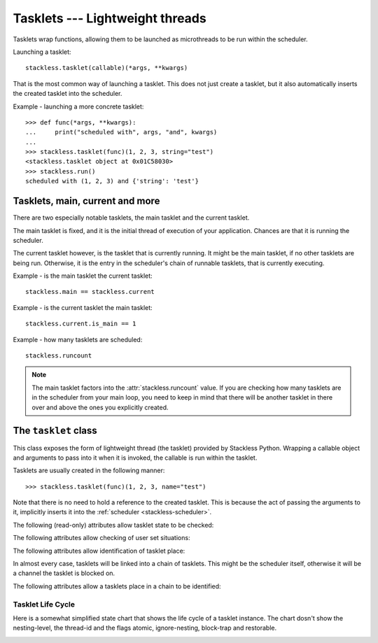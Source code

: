 .. _tasklets:

********************************
Tasklets --- Lightweight threads
********************************

Tasklets wrap functions, allowing them to be launched as microthreads to be
run within the scheduler.

Launching a tasklet::

    stackless.tasklet(callable)(*args, **kwargs)

That is the most common way of launching a tasklet.  This does not just create
a tasklet, but it also automatically inserts the created tasklet into the
scheduler.

Example - launching a more concrete tasklet::

    >>> def func(*args, **kwargs):
    ...     print("scheduled with", args, "and", kwargs)
    ...
    >>> stackless.tasklet(func)(1, 2, 3, string="test")
    <stackless.tasklet object at 0x01C58030>
    >>> stackless.run()
    scheduled with (1, 2, 3) and {'string': 'test'}

--------------------------------
Tasklets, main, current and more
--------------------------------

There are two especially notable tasklets, the main tasklet and the current
tasklet.

The main tasklet is fixed, and it is the initial thread of execution of
your application.  Chances are that it is running the scheduler.

The current tasklet however, is the tasklet that is currently running.  It
might be the main tasklet, if no other tasklets are being run.  Otherwise,
it is the entry in the scheduler's chain of runnable tasklets, that is
currently executing.

Example - is the main tasklet the current tasklet::

    stackless.main == stackless.current
    
Example - is the current tasklet the main tasklet::

    stackless.current.is_main == 1

Example - how many tasklets are scheduled::

    stackless.runcount

.. note::

  The main tasklet factors into the :attr:`stackless.runcount` value.  If you
  are checking how many tasklets are in the scheduler from your main loop,
  you need to keep in mind that there will be another tasklet in there over
  and above the ones you explicitly created.

---------------------
The ``tasklet`` class
---------------------

.. class:: tasklet(callable=None)

   This class exposes the form of lightweight thread (the tasklet) provided by
   Stackless Python.  Wrapping a callable object and arguments to pass into
   it when it is invoked, the callable is run within the tasklet.
   
   Tasklets are usually created in the following manner::
   
   >>> stackless.tasklet(func)(1, 2, 3, name="test")
   
   Note that there is no need to hold a reference to the created tasklet.
   This is because the act of passing the arguments to it, implicitly
   inserts it into the :ref:`scheduler <stackless-scheduler>`.

.. method:: tasklet.bind(func=None, args=None, kwargs=None)

   Bind the tasklet to the given callable object, *func*::

   >>> t = stackless.tasklet()
   >>> t.bind(func)

   In most every case, programmers will instead pass *func* into the tasklet
   constructor::

   >>> t = stackless.tasklet(func)

   Note that the tasklet cannot be run until it has been provided with
   arguments to call *func*.  They can be provided as *args* and/or *kwargs*
   to this function, or through a subsequent call to
   :meth:`tasklet.setup`.  The differce is that when providing them to
   :meth:`tasklet.bind`, the tasklet is not made runnable yet.

   *func* can be None when providing arguments, in which case a previous call
   to :meth:`tasklet.bind` must have provided the function.
   
   To clear the binding of a tasklet set all arguments to ``None``. This
   is especially useful, if you run a tasklet only partially::
   
      >>> def func():
      ...     try:
      ...        ... # part 1
      ...        stackless.schedule_remove()
      ...        ... # part 2
      ...     finally:
      ...        ... # cleanup
      >>> t = stackless.tasklet(func)()
      >>> stackless.enable_softswitch(True)
      >>> stackless.run() # execute part 1 of func
      >>> t.bind(None)    # unbind func(). Don't execute the finally block  
   
   If a tasklet is alive, it can be rebound only if the tasklet is
   not the current tasklet and if the tasklet is not scheduled and 
   if the tasklet is restorable. :meth:`bind` raises :exc:`RuntimeError`,
   if these conditions are not met.

.. method:: tasklet.setup(*args, **kwargs)

   Provide the tasklet with arguments to pass into its bound callable::

   >>> t = stackless.tasklet()
   >>> t.bind(func)
   >>> t.setup(1, 2, name="test")
   
   In most every case, programmers will instead pass the arguments and
   callable into the tasklet constructor instead::

   >>> t = stackless.tasklet(func)(1, 2, name="test")
   
   Note that when tasklets have been bound to a callable object and
   provided with arguments to pass to it, they are implicitly
   scheduled and will be run in turn when the scheduler is next run.

   The above code is equivalent to
   >>> t = stackless.tasklet()
   >>> t.bind(func, (1, 2), {"name":"test"})
   >>> t.insert()
   
.. method:: tasklet.insert()

   Insert the tasklet into the scheduler.

.. method:: tasklet.remove()

   Remove the tasklet from the scheduler.

.. method:: tasklet.run()

   If the tasklet is alive and not blocked on a channel, then it will be run
   immediately.  However, this behaves differently depending on whether
   the tasklet is in the scheduler's chain of runnable tasklets.
   
   Example - running a tasklet that is scheduled::
   
       >>> def f():
       ...     while 1:
       ...             print(id(stackless.current))
       ...             stackless.schedule()
       ...
       >>> t1 = stackless.tasklet(f)()
       >>> t2 = stackless.tasklet(f)()
       >>> t3 = stackless.tasklet(f)()
       >>> t1.run()
       29524656
       29525936
       29526512

   What you see here is that *t1* is not the only tasklet that ran.  When *t1*
   yields, the next tasklet in the chain is scheduled and so forth until the
   tasklet that actually ran *t1* is scheduled and resumes execution.
   
   If you were to run *t2* instead of *t1*, then we would have only seen the
   output of *t2* and *t3*, because the tasklet calling :attr:`run` is before
   *t1* in the chain.

   Removing the tasklet to be run from the scheduler before it is actually
   run, gives more predictable results as shown in the following example.  But
   keep in mind that the scheduler is still being run and the chain is still
   involved, the only reason it looks correct is tht the act of removing the
   tasklet effectively moves it before the tasklet that calls
   :attr:`remove`.

   Example - running a tasklet that is not scheduled::

       >>> t2.remove()
       <stackless.tasklet object at 0x01C287B0>
       >>> t2.run()
       29525936

   While the ability to run a tasklet directly is useful on occasion, that
   the scheduler is still involved and that this is merely directing its
   operation in limited ways, is something you need to be aware of.

.. method:: tasklet.run()

   Similar to :method:`tasklet.run` except that the calling tasklet is
   paused.  This function can be used to implement `raw` scheduling without involving
   the scheduling queue.

   The target tasklet must belong to the same thread as the caller.

.. method:: tasklet.raise_exception(exc_class, *args)

   Raise an exception on the given tasklet.  *exc_class* is required to be a
   sub-class of :exc:`Exception`.  It is instantiated with the given arguments
   *args* and raised within the given tasklet.
   
   In order to make best use of this function, you should be familiar with
   how tasklets and the scheduler :ref:`deal with exceptions
   <slp-exc-section>`, and the purpose of the :ref:`TaskletExit <slp-exc>`
   exception.

.. method:: tasklet.throw(exc=None, val=None, tb=None, pending=False)

   Raise an exception on the given tasklet.  The semantics are similar
   to the `raise` keywords, and so, this can be used to send an existing
   exception to the tasklet.

   if *pending* evaluates to True, then the target tasklet will be made
   runnable and the caller continues.  Otherwise, the target will be inserted
   before the current tasklet in the queue and switched to immediatlly.

.. method:: tasklet.kill(pending=False)

   Raises the :ref:`TaskletExit <slp-exc>` excption on the tasklet.
   *pending* has the same meaning as for :method:`tasklet.throw`.

   This can be considered to be shorthand for::

       >>> t.throw(TaskletExit, pending=pending)

.. method:: tasklet.set_atomic(flag)

   This method is used to construct a block of code within which the tasklet
   will not be auto-scheduled when pre-emptive scheduling.  It is useful for 
   wrapping critical sections that should not be interrupted::

     old_value = t.set_atomic(1)
     # Implement unsafe logic here.
     t.set_atomic(old_value)

   Note that this will also prevent involountary thread switching, i.e. the
   thread will hang on to the `GIL` for the duration.

.. method:: tasklet.bind_thread([thread_id])

   Rebind the tasklet to the current thread, or a stackless python thread with
   the given *thread_id*.

   This is only safe to do with just-created tasklets, or soft-switchable
   tasklets.  This is the case when a tasklet has just been unpickled.  Then
   it can be useful in order to hand it off to a different thread for execution.

.. method:: tasklet.set_ignore_nesting(flag)

   It is probably best not to use this until you understand nesting levels::

     old_value = t.set_ignore_nesting(1)
     # Implement unsafe logic here.
     t.set_ignore_nesting(old_value)

The following (read-only) attributes allow tasklet state to be checked:

.. attribute:: tasklet.alive

   This attribute is ``True`` while a tasklet is still running.  Tasklets that
   are not running will most likely have either run to completion and exited,
   or will have unexpectedly exited through an exception of some kind.

.. attribute:: tasklet.paused

   This attribute is ``True`` when a tasklet is alive, but not scheduled or
   blocked on a channel.

.. attribute:: tasklet.blocked

   This attribute is ``True`` when a tasklet is blocked on a channel.

.. attribute:: tasklet.scheduled

   This attribute is ``True`` when the tasklet is either scheduled or blocked
   on a channel.

.. attribute:: tasklet.restorable

   This attribute is relevant to tasklets that were created through unpickling.
   
   If it is possible to continue running the unpickled tasklet from whatever
   point in execution it may be, then this attribute will be ``True``.  For
   the tasklet to be runnable, it must not have lost runtime information
   (C stack usage for instance).

The following attributes allow checking of user set situations:

.. attribute:: tasklet.atomic

   This attribute is ``True`` while this tasklet is within a
   :meth:`tasklet.set_atomic` block

.. attribute:: tasklet.block_trap

   Setting this attribute to ``True`` prevents the tasklet from being blocked
   on a channel.

.. attribute:: tasklet.ignore_nesting

   This attribute is ``True`` while this tasklet is within a
   :meth:`tasklet.set_ignore_nesting` block

The following attributes allow identification of tasklet place:

.. attribute:: tasklet.is_current

   This attribute is ``True`` if the tasklet is the current tasklet.

.. attribute:: tasklet.is_main

   This attribute is ``True`` if the tasklet is the main tasklet.

.. attribute:: tasklet.thread_id

   This attribute is the id of the thread the tasklet belongs to.  If its
   thread has terminated, it returns ``-1``.
   
   The relationship between tasklets and threads is :doc:`covered elsewhere
   <threads>`.

In almost every case, tasklets will be linked into a chain of tasklets.  This
might be the scheduler itself, otherwise it will be a channel the tasklet is
blocked on.

The following attributes allow a tasklets place in a chain to be identified:

.. attribute:: tasklet.prev

   The previous tasklet in the chain that this tasklet is linked into.

.. attribute:: tasklet.next

   The next tasklet in the chain that this tasklet is linked into.


^^^^^^^^^^^^^^^^^^
Tasklet Life Cycle
^^^^^^^^^^^^^^^^^^

Here is a somewhat simplified state chart that shows the life cycle of a tasklet instance.
The chart dosn't show the nesting-level, the thread-id and the flags atomic, ignore-nesting, block-trap 
and restorable.

.. image:: tasklet_state_chart.png

